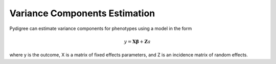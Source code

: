 Variance Components Estimation
==============================

Pydigree can estimate variance components for phenotypes using a model in the form

.. math::
    y = \mathbf{X\beta} + \mathbf{Z}a 

where y is the outcome, X is a matrix of fixed effects parameters, and Z is an incidence matrix of random effects.
